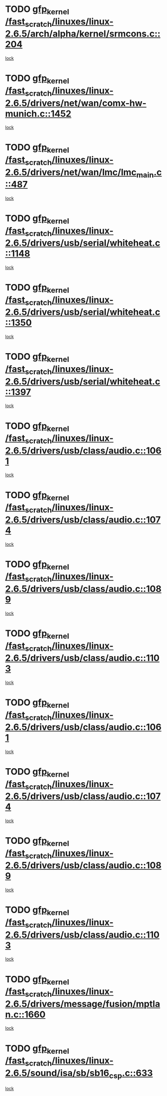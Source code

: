 * TODO [[view:/fast_scratch/linuxes/linux-2.6.5/arch/alpha/kernel/srmcons.c::face=ovl-face1::linb=204::colb=40::cole=50][gfp_kernel /fast_scratch/linuxes/linux-2.6.5/arch/alpha/kernel/srmcons.c::204]]
[[view:/fast_scratch/linuxes/linux-2.6.5/arch/alpha/kernel/srmcons.c::face=ovl-face2::linb=196::colb=1::cole=18][lock]]
* TODO [[view:/fast_scratch/linuxes/linux-2.6.5/drivers/net/wan/comx-hw-munich.c::face=ovl-face1::linb=1452::colb=51::cole=61][gfp_kernel /fast_scratch/linuxes/linux-2.6.5/drivers/net/wan/comx-hw-munich.c::1452]]
[[view:/fast_scratch/linuxes/linux-2.6.5/drivers/net/wan/comx-hw-munich.c::face=ovl-face2::linb=1432::colb=4::cole=21][lock]]
* TODO [[view:/fast_scratch/linuxes/linux-2.6.5/drivers/net/wan/lmc/lmc_main.c::face=ovl-face1::linb=487::colb=43::cole=53][gfp_kernel /fast_scratch/linuxes/linux-2.6.5/drivers/net/wan/lmc/lmc_main.c::487]]
[[view:/fast_scratch/linuxes/linux-2.6.5/drivers/net/wan/lmc/lmc_main.c::face=ovl-face2::linb=138::colb=4::cole=21][lock]]
* TODO [[view:/fast_scratch/linuxes/linux-2.6.5/drivers/usb/serial/whiteheat.c::face=ovl-face1::linb=1148::colb=51::cole=61][gfp_kernel /fast_scratch/linuxes/linux-2.6.5/drivers/usb/serial/whiteheat.c::1148]]
[[view:/fast_scratch/linuxes/linux-2.6.5/drivers/usb/serial/whiteheat.c::face=ovl-face2::linb=1140::colb=1::cole=18][lock]]
* TODO [[view:/fast_scratch/linuxes/linux-2.6.5/drivers/usb/serial/whiteheat.c::face=ovl-face1::linb=1350::colb=50::cole=60][gfp_kernel /fast_scratch/linuxes/linux-2.6.5/drivers/usb/serial/whiteheat.c::1350]]
[[view:/fast_scratch/linuxes/linux-2.6.5/drivers/usb/serial/whiteheat.c::face=ovl-face2::linb=1344::colb=1::cole=18][lock]]
* TODO [[view:/fast_scratch/linuxes/linux-2.6.5/drivers/usb/serial/whiteheat.c::face=ovl-face1::linb=1397::colb=31::cole=41][gfp_kernel /fast_scratch/linuxes/linux-2.6.5/drivers/usb/serial/whiteheat.c::1397]]
[[view:/fast_scratch/linuxes/linux-2.6.5/drivers/usb/serial/whiteheat.c::face=ovl-face2::linb=1390::colb=1::cole=18][lock]]
* TODO [[view:/fast_scratch/linuxes/linux-2.6.5/drivers/usb/class/audio.c::face=ovl-face1::linb=1061::colb=58::cole=68][gfp_kernel /fast_scratch/linuxes/linux-2.6.5/drivers/usb/class/audio.c::1061]]
[[view:/fast_scratch/linuxes/linux-2.6.5/drivers/usb/class/audio.c::face=ovl-face2::linb=1011::colb=1::cole=18][lock]]
* TODO [[view:/fast_scratch/linuxes/linux-2.6.5/drivers/usb/class/audio.c::face=ovl-face1::linb=1074::colb=58::cole=68][gfp_kernel /fast_scratch/linuxes/linux-2.6.5/drivers/usb/class/audio.c::1074]]
[[view:/fast_scratch/linuxes/linux-2.6.5/drivers/usb/class/audio.c::face=ovl-face2::linb=1011::colb=1::cole=18][lock]]
* TODO [[view:/fast_scratch/linuxes/linux-2.6.5/drivers/usb/class/audio.c::face=ovl-face1::linb=1089::colb=64::cole=74][gfp_kernel /fast_scratch/linuxes/linux-2.6.5/drivers/usb/class/audio.c::1089]]
[[view:/fast_scratch/linuxes/linux-2.6.5/drivers/usb/class/audio.c::face=ovl-face2::linb=1011::colb=1::cole=18][lock]]
* TODO [[view:/fast_scratch/linuxes/linux-2.6.5/drivers/usb/class/audio.c::face=ovl-face1::linb=1103::colb=64::cole=74][gfp_kernel /fast_scratch/linuxes/linux-2.6.5/drivers/usb/class/audio.c::1103]]
[[view:/fast_scratch/linuxes/linux-2.6.5/drivers/usb/class/audio.c::face=ovl-face2::linb=1011::colb=1::cole=18][lock]]
* TODO [[view:/fast_scratch/linuxes/linux-2.6.5/drivers/usb/class/audio.c::face=ovl-face1::linb=1061::colb=58::cole=68][gfp_kernel /fast_scratch/linuxes/linux-2.6.5/drivers/usb/class/audio.c::1061]]
[[view:/fast_scratch/linuxes/linux-2.6.5/drivers/usb/class/audio.c::face=ovl-face2::linb=1046::colb=2::cole=19][lock]]
* TODO [[view:/fast_scratch/linuxes/linux-2.6.5/drivers/usb/class/audio.c::face=ovl-face1::linb=1074::colb=58::cole=68][gfp_kernel /fast_scratch/linuxes/linux-2.6.5/drivers/usb/class/audio.c::1074]]
[[view:/fast_scratch/linuxes/linux-2.6.5/drivers/usb/class/audio.c::face=ovl-face2::linb=1046::colb=2::cole=19][lock]]
* TODO [[view:/fast_scratch/linuxes/linux-2.6.5/drivers/usb/class/audio.c::face=ovl-face1::linb=1089::colb=64::cole=74][gfp_kernel /fast_scratch/linuxes/linux-2.6.5/drivers/usb/class/audio.c::1089]]
[[view:/fast_scratch/linuxes/linux-2.6.5/drivers/usb/class/audio.c::face=ovl-face2::linb=1046::colb=2::cole=19][lock]]
* TODO [[view:/fast_scratch/linuxes/linux-2.6.5/drivers/usb/class/audio.c::face=ovl-face1::linb=1103::colb=64::cole=74][gfp_kernel /fast_scratch/linuxes/linux-2.6.5/drivers/usb/class/audio.c::1103]]
[[view:/fast_scratch/linuxes/linux-2.6.5/drivers/usb/class/audio.c::face=ovl-face2::linb=1046::colb=2::cole=19][lock]]
* TODO [[view:/fast_scratch/linuxes/linux-2.6.5/drivers/message/fusion/mptlan.c::face=ovl-face1::linb=1660::colb=42::cole=52][gfp_kernel /fast_scratch/linuxes/linux-2.6.5/drivers/message/fusion/mptlan.c::1660]]
[[view:/fast_scratch/linuxes/linux-2.6.5/drivers/message/fusion/mptlan.c::face=ovl-face2::linb=1641::colb=2::cole=16][lock]]
* TODO [[view:/fast_scratch/linuxes/linux-2.6.5/sound/isa/sb/sb16_csp.c::face=ovl-face1::linb=633::colb=32::cole=42][gfp_kernel /fast_scratch/linuxes/linux-2.6.5/sound/isa/sb/sb16_csp.c::633]]
[[view:/fast_scratch/linuxes/linux-2.6.5/sound/isa/sb/sb16_csp.c::face=ovl-face2::linb=619::colb=1::cole=18][lock]]
